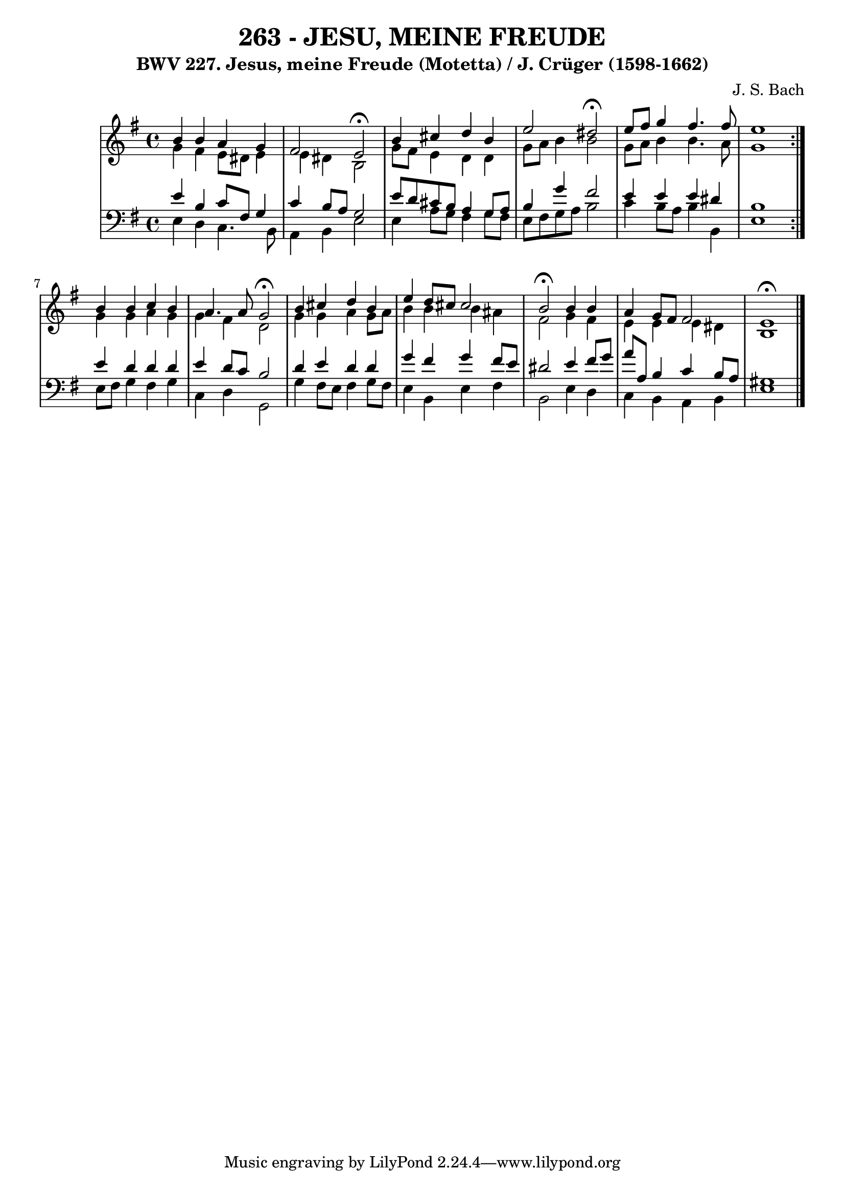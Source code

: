 \version "2.10.33"

\header {
  title = "263 - JESU, MEINE FREUDE"
  subtitle = "BWV 227. Jesus, meine Freude (Motetta) / J. Crüger (1598-1662)"
  composer = "J. S. Bach"
}


global = {
  \time 4/4
  \key e \minor
}


soprano = \relative c'' {
  \repeat volta 2 {
    b4 b4 a4 g4 
    fis2 e2 \fermata
    b'4 cis4 d4 b4 
    e2 dis2 \fermata
    e8 fis8 g4 fis4. fis8     %5
    e1 }
  b4 b4 c4 b4 
  a4. a8 g2 \fermata
  b4 cis4 d4 b4 
  e4 d8 cis8 cis2   %10
  b2 \fermata b4 b4 
  a4 g8 fis8 fis2 
  e1 \fermata
  
}

alto = \relative c'' {
  \repeat volta 2 {
    g4 fis4 e8 dis8 e4 
    e4 dis4 b2 
    g'8 fis8 e4 d4 d4 
    g8 a8 b4 b2 
    g8 a8 b4 b4. a8     %5
    g1 }
  g4 g4 a4 g4 
  g4 fis4 d2 
  g4 g4 a4 g8 a8 
  b4 b4 b4 ais4   %10
  fis2 g4 fis4 
  e4 e4 e4 dis4 
  b1 
  
}

tenor = \relative c' {
  \repeat volta 2 {
    e4 b4 c8 fis,8 g4 
    c4 b8 a8 g2 
    e'8 d8 cis8 b8 a4 g8 a8 
    b4 g'4 fis2 
    e4 e4 e4 dis4     %5
    b1 }
  e4 d4 d4 d4 
  e4 d8 c8 b2 
  d4 e4 d4 d4 
  g4 fis4 g4 fis8 e8   %10
  dis2 e4 fis8 g8 
  a8 a,8 b4 c4 b8 a8 
  gis1 
  
}

baixo = \relative c {
  \repeat volta 2 {
    e4 d4 c4. b8 
    a4 b4 e2 
    e4 a8 g8 fis4 g8 fis8 
    e8 fis8 g8 a8 b2 
    c4 b8 a8 b4 b,4     %5
    e1 }
  e8 fis8 g4 fis4 g4 
  c,4 d4 g,2 
  g'4 fis8 e8 fis4 g8 fis8 
  e4 b4 e4 fis4   %10
  b,2 e4 d4 
  c4 b4 a4 b4 
  e1 
  
}

\score {
  <<
    \new StaffGroup <<
      \override StaffGroup.SystemStartBracket #'style = #'line 
      \new Staff {
        <<
          \global
          \new Voice = "soprano" { \voiceOne \soprano }
          \new Voice = "alto" { \voiceTwo \alto }
        >>
      }
      \new Staff {
        <<
          \global
          \clef "bass"
          \new Voice = "tenor" {\voiceOne \tenor }
          \new Voice = "baixo" { \voiceTwo \baixo \bar "|."}
        >>
      }
    >>
  >>
  \layout {}
  \midi {}
}
